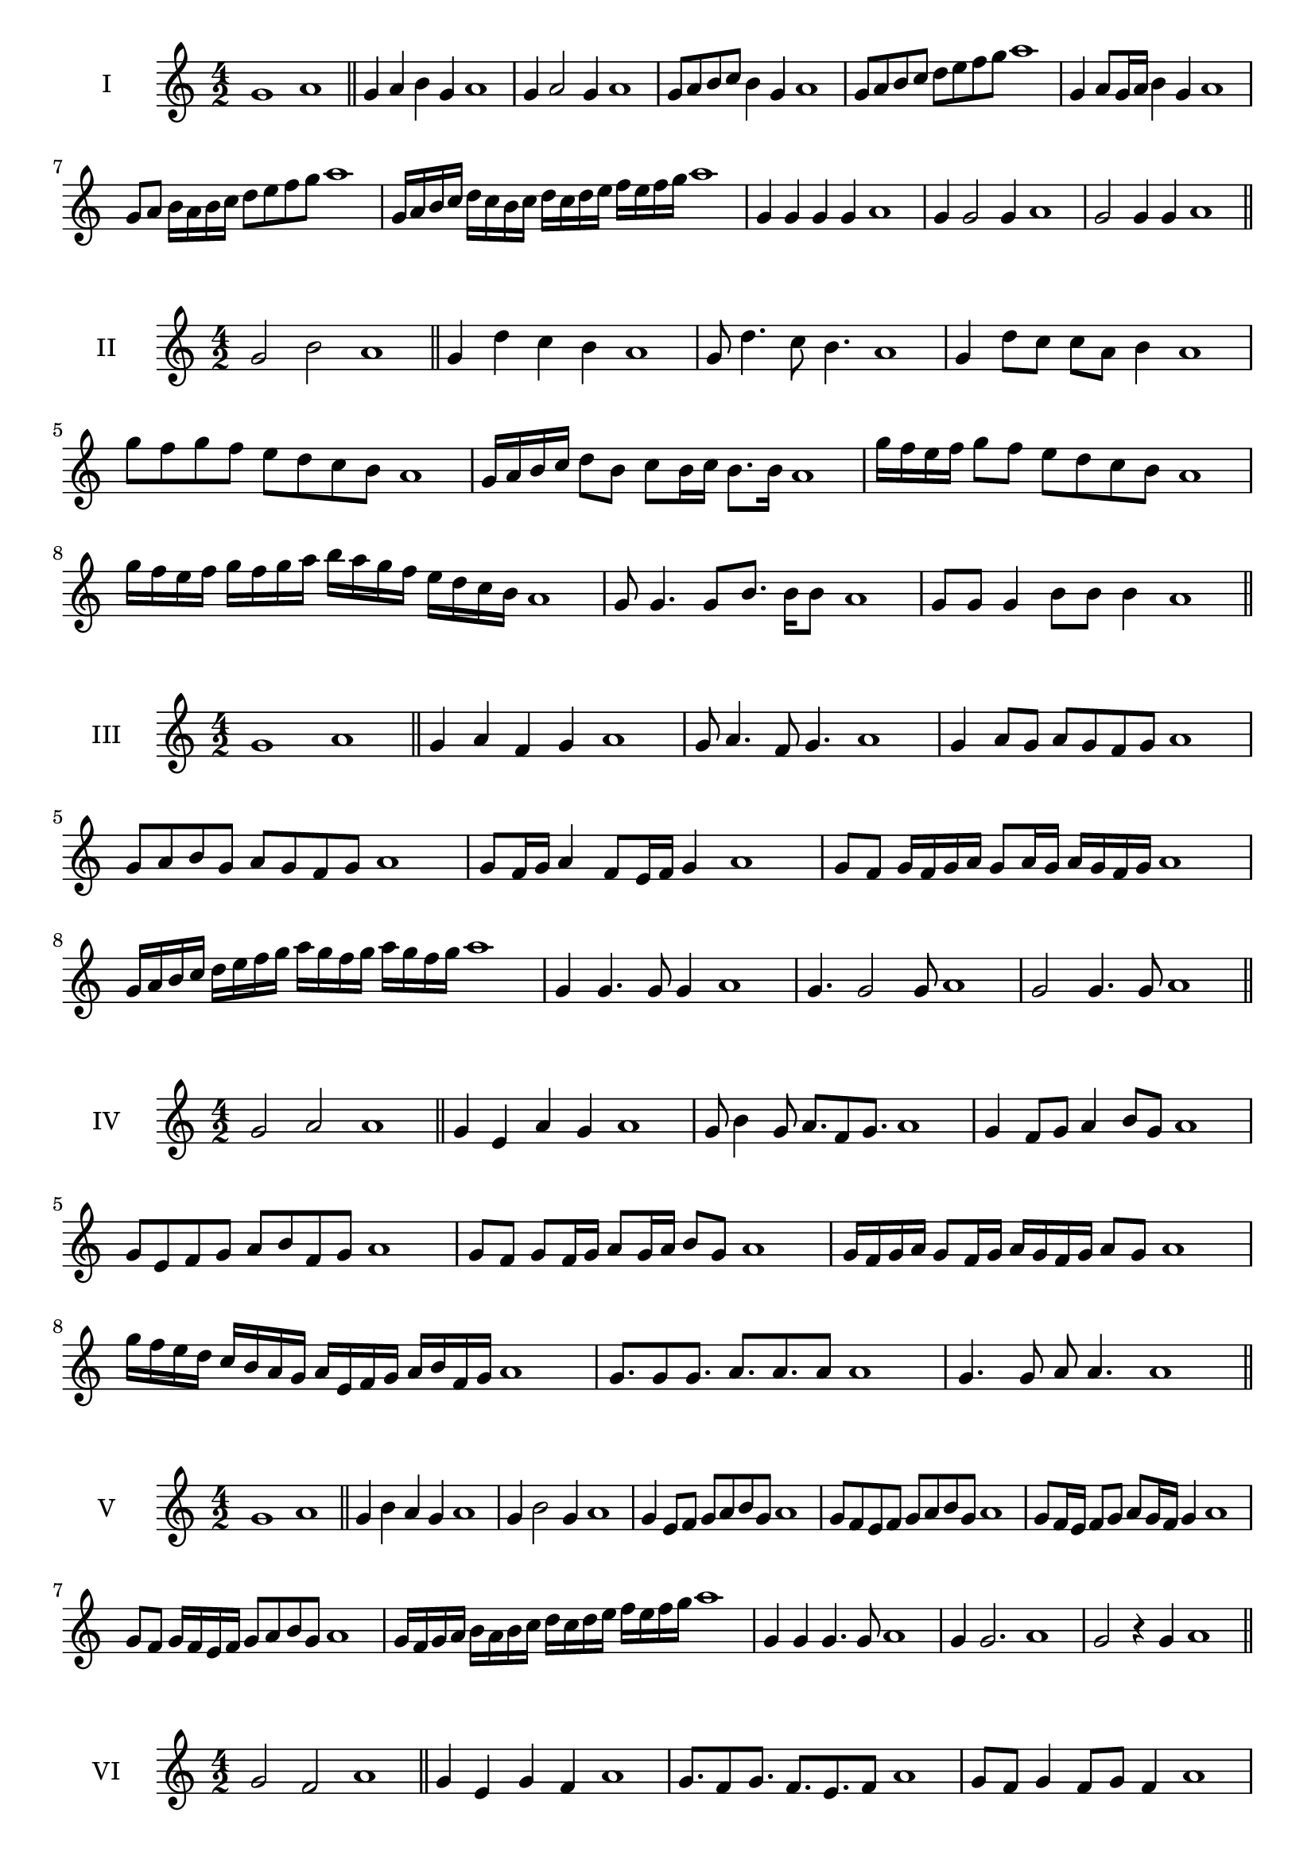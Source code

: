 \version "2.18.2"
\score {
  \new Staff \with { instrumentName = #"I" }
  \relative c'' { 
   
  \time 4/2
    g1 a1 \bar "||"
    g4 a b g a1
    g4 a2 g4 a1
    g8 a b c b4 g a1
    g8 a b c d e f g a1
    g,4 a8 g16 a b4 g a1
    g8 a b16 a b c d8 e f g a1
    g,16 a b c d c b c d c d e f e f g a1
    g,4 g g g a1
    g4 g2 g4 a1
    g2 g4 g a1
 \bar "||" \break
  }
 
}
\score {
  \new Staff \with { instrumentName = #"II" }
  \relative c'' { 
   
  \time 4/2
   g2 b a1 \bar "||"
   g4 d' c b a1 
   g8 d'4. c8 b4. a1
   g4 d'8 c c a b4 a1
   g'8 f g f e d c b a1
   g16 a b c d8 b c b16 c b8. b16 a1
   g'16 f e f g8 f e d c b a1
   g'16 f e f g f g a b a g f e d c b a1
   g8 g4. g8 b8. b16 b8 a1
   g8 g g4 b8 b b4 a1
 \bar "||" \break
  }
 
}
\score {
  \new Staff \with { instrumentName = #"III" }
  \relative c'' { 
   
  \time 4/2
   g1 a \bar "||"
   g4 a f g a1
   g8 a4. f8 g4. a1
   g4 a8 g a g f g a1
   g8 a b g a g f g a1
   g8 f16 g a4 f8 e16 f g4 a1
   g8 f g16 f g a g8 a16 g a g f g a1
   g16 a b c d e f g a g f g a g f g a1
   g,4 g4. g8 g4 a1
   g4. g2 g8 a1 g2 g4. g8 a1
 \bar "||" \break
  }
 
}
\score {
  \new Staff \with { instrumentName = #"IV" }
  \relative c'' { 
   
  \time 4/2
    g2 a a1 \bar "||"
  g4 e a g a1
  g8 b4 g8 a8. f8 g8. a1
  g4 f8 g a4 b8 g a1
  g8 e f g a b f g a1
  g8 f8 g8 f16 g a8 g16 a b8 g8 a1
  g16 f g a g8 f16 g a16 g f g a8 g a1
  g'16 f e d c b a g a e f g a b f g a1
  g8. g8 g8. a8. a8. a8 a1
  g4. g8 a8 a4. a1
 \bar "||" \break
  }
 
}
\score {
  \new Staff \with { instrumentName = #"V" }
  \relative c'' { 
   
  \time 4/2
   g1 a \bar "||"
   g4 b a g a1
   g4 b2 g4 a1
   g4 e8 f g a b g a1
   g8 f e f g a b g a1
   g8 f16 e f8 g a g16 f g4 a1
   g8 f g16 f e f g8 a b g a1
   g16 f g a b a b c d c d e f e f g a1
   g,4 g g4. g8 a1
   g4 g2. a1 g2 r4 g a1
 \bar "||" \break
  }
 
}
\score {
  \new Staff \with { instrumentName = #"VI" }
  \relative c'' { 
   
  \time 4/2
  g2 f2 a1  \bar "||"
 g4 e g f a1
 g8. f8 g8.
 f8. e f8 a1
 g8 f g4 f8 g f4 a1
 g8 e f g f g a f a1
 g8 f g f16 g f8 g f g16 f a1
 g8 e16 d e f g8 f16 e d e f g f8 a1
 g16 f e f d e f g f g a f g a g f a1
 g8 g8. g16 g8 f8. f16 f4 a1
 g8 g g g r4 f8. f16 a1
 \bar "||" \break
  }
 
}
\score {
  \new Staff \with { instrumentName = #"VII" }
  \relative c'' { 
   
  \time 4/2
    g1 a \bar "||"
 g4 e f g a1
 g4. e4. f8 g a1
 g8 f d e g4 g a1 g8 f e a g8 f a g a1
 g8 f e d16 e f8 e16 f g4 a1
 g16 a b a b a g a b8 e, f g a1
 g16 f e16 d e d e f g f g a b a b g a1
 r4 g2 r4 a1 g4 g8 g g4. g8 a1
 g4 g8 g g4. g8 a1
 g4. r8 r g4. a1
 \bar "||" \break
  }
 
}
\score {
  \new Staff \with { instrumentName = #"VIII" }
  \relative c'' { 
   
  \time 4/2
  g2 c a1  \bar "||"
  g4 a b c a1
  r8 g8 a g r8 c a c a1
  g16 e f8 g4 c16 a b8 c4 a1
  g8 a b g c b d c a1
  g16 f g a g8 g c16 b c d c8. c16 a1
  g16 d e f g4 c16 b a g c4 a1
  g16 f e d c b a g c d e f g a b c a1
  g4 r r c a1
  g16 g g8 g16 g g8 c c16 c c4 a1
 \bar "||" \break
  }
 
}
\score {
  \new Staff \with { instrumentName = #"IX" }
  \relative c'' { 
   
  \time 4/2
 
 g1 a \bar "||" 
 g4 a f g a1
 g4. f g4 a1
 g4 b,8 c d e f g a1
 g8 f e d c b a g a1
 g'8 f16 g a4 b g8 f16 g a1
 g16 f e d e8 d c b c16 b a g a1
 g'16 f e f g f e d e d c b c b a g a1
 g'4 r g r a1
 g16 g g8 g16 g g8 g8. g16 g g g8 a1
  \bar "||"
  }
 
}
\score {
  \new Staff \with { instrumentName = #"X" }
  \relative c'' { 
   
  \time 4/2
  g2. e4 a1   \bar "||"
  g4 f g e a1
  g8. e8 f8. g4 e a1
  g8 f g a g4 e a1
  g8 f e f g a g e a1
  g16 f g a g8 f g8. g16 e4 a1
  g16 f e d c d e f g8 f g e a1
  g16 f e d c b a g g' e f g a g f e a1
  g4 g8 g4. e4 a1
  g8. g16 g g g g g8. g16 g8 e a1
 \bar "||" 
  }
 
}
\score {
  \new Staff \with { instrumentName = #"XI" }
  \relative c'' { 
   
  \time 4/2
  g1 a  \bar "||"
  g4 e a g a1
  r8 g8 a4. g4. a1
  g4 a8 g a b g4 a1
  g8 e a g a b f g a1
  g4 a8 e16 a b8 a g f16 g a1
  g16 f g a g8 a d, e f g a1
  g16 a b a b a g f a g a g a g f g a1
  g4 f8 e a g a16 g f g a1
 \bar "||" \break
  }
 
}
\score {
  \new Staff \with { instrumentName = #"XII" }
  \relative c'' { 
   
  \time 4/2
  g2 g a1 \bar "||"
 r4 e4 f g a1
 g4. e8 f4. g8 a1
 g8 f e d a' f g4 a1
 g8 f e d g e f g a1
 g16 f e d g8 d f e16 f g4 a1
 g8 f e d g f16 e d e f g a1 

 g16 f g a g8 e a8. g f16 g a1
 \bar "||" \break
  }
 
}
